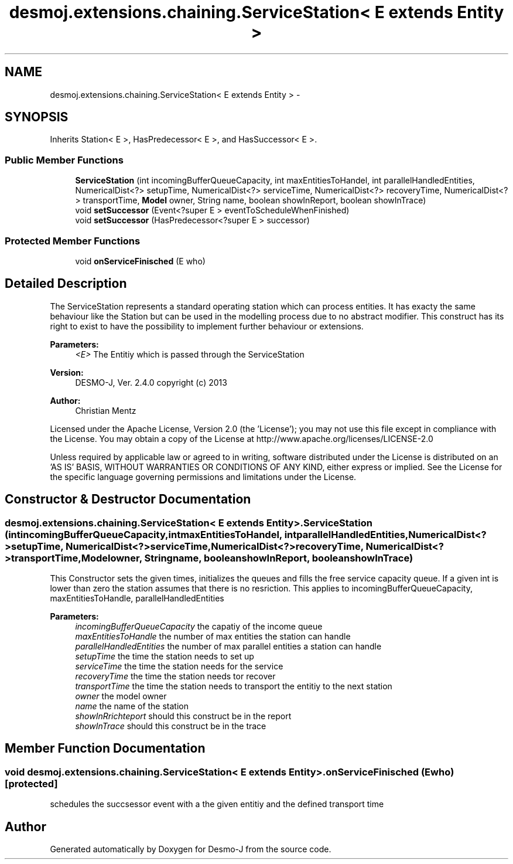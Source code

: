 .TH "desmoj.extensions.chaining.ServiceStation< E extends Entity >" 3 "Wed Dec 4 2013" "Version 1.0" "Desmo-J" \" -*- nroff -*-
.ad l
.nh
.SH NAME
desmoj.extensions.chaining.ServiceStation< E extends Entity > \- 
.SH SYNOPSIS
.br
.PP
.PP
Inherits Station< E >, HasPredecessor< E >, and HasSuccessor< E >\&.
.SS "Public Member Functions"

.in +1c
.ti -1c
.RI "\fBServiceStation\fP (int incomingBufferQueueCapacity, int maxEntitiesToHandel, int parallelHandledEntities, NumericalDist<?> setupTime, NumericalDist<?> serviceTime, NumericalDist<?> recoveryTime, NumericalDist<?> transportTime, \fBModel\fP owner, String name, boolean showInReport, boolean showInTrace)"
.br
.ti -1c
.RI "void \fBsetSuccessor\fP (Event<?super E > eventToScheduleWhenFinished)"
.br
.ti -1c
.RI "void \fBsetSuccessor\fP (HasPredecessor<?super E > successor)"
.br
.in -1c
.SS "Protected Member Functions"

.in +1c
.ti -1c
.RI "void \fBonServiceFinisched\fP (E who)"
.br
.in -1c
.SH "Detailed Description"
.PP 
The ServiceStation represents a standard operating station which can process entities\&. It has exacty the same behaviour like the Station but can be used in the modelling process due to no abstract modifier\&. This construct has its right to exist to have the possibility to implement further behaviour or extensions\&.
.PP
\fBParameters:\fP
.RS 4
\fI<E>\fP The Entitiy which is passed through the ServiceStation
.RE
.PP
\fBVersion:\fP
.RS 4
DESMO-J, Ver\&. 2\&.4\&.0 copyright (c) 2013 
.RE
.PP
\fBAuthor:\fP
.RS 4
Christian Mentz
.RE
.PP
Licensed under the Apache License, Version 2\&.0 (the 'License'); you may not use this file except in compliance with the License\&. You may obtain a copy of the License at http://www.apache.org/licenses/LICENSE-2.0
.PP
Unless required by applicable law or agreed to in writing, software distributed under the License is distributed on an 'AS IS' BASIS, WITHOUT WARRANTIES OR CONDITIONS OF ANY KIND, either express or implied\&. See the License for the specific language governing permissions and limitations under the License\&. 
.SH "Constructor & Destructor Documentation"
.PP 
.SS "desmoj\&.extensions\&.chaining\&.ServiceStation< E extends \fBEntity\fP >\&.ServiceStation (intincomingBufferQueueCapacity, intmaxEntitiesToHandel, intparallelHandledEntities, NumericalDist<?>setupTime, NumericalDist<?>serviceTime, NumericalDist<?>recoveryTime, NumericalDist<?>transportTime, \fBModel\fPowner, Stringname, booleanshowInReport, booleanshowInTrace)"
This Constructor sets the given times, initializes the queues and fills the free service capacity queue\&. If a given int is lower than zero the station assumes that there is no resriction\&. This applies to incomingBufferQueueCapacity, maxEntitiesToHandle, parallelHandledEntities
.PP
\fBParameters:\fP
.RS 4
\fIincomingBufferQueueCapacity\fP the capatiy of the income queue 
.br
\fImaxEntitiesToHandle\fP the number of max entities the station can handle 
.br
\fIparallelHandledEntities\fP the number of max parallel entities a station can handle 
.br
\fIsetupTime\fP the time the station needs to set up 
.br
\fIserviceTime\fP the time the station needs for the service 
.br
\fIrecoveryTime\fP the time the station needs tor recover 
.br
\fItransportTime\fP the time the station needs to transport the entitiy to the next station 
.br
\fIowner\fP the model owner 
.br
\fIname\fP the name of the station 
.br
\fIshowInRrichteport\fP should this construct be in the report 
.br
\fIshowInTrace\fP should this construct be in the trace 
.RE
.PP

.SH "Member Function Documentation"
.PP 
.SS "void desmoj\&.extensions\&.chaining\&.ServiceStation< E extends \fBEntity\fP >\&.onServiceFinisched (Ewho)\fC [protected]\fP"
schedules the succsessor event with a the given entitiy and the defined transport time 

.SH "Author"
.PP 
Generated automatically by Doxygen for Desmo-J from the source code\&.
